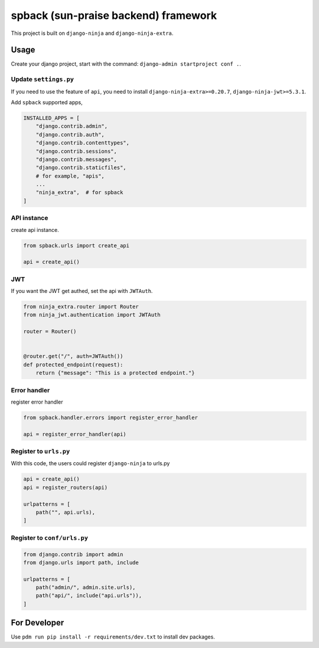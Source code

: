 
spback (sun-praise backend) framework
=====================================


.. image:: https://img.shields.io/pypi/v/spback.svg
   :target: https://pypi.python.org/pypi/spback/
   :alt: PyPI


.. image:: https://readthedocs.org/projects/spback/badge/?version=latest
   :target: https://spback.readthedocs.io/en/latest/?badge=latest
   :alt: Documentation Status
 
.. image:: https://pepy.tech/badge/spback/week
   :target: https://pepy.tech/project/spback
   :alt: Downloads


This project is built on ``django-ninja`` and ``django-ninja-extra``.

Usage
-----

Create your django project, start with the command: ``django-admin startproject conf .``.

Update ``settings.py``
^^^^^^^^^^^^^^^^^^^^^^^^^^

If you need to use the feature of ``api``\ , you need to install ``django-ninja-extra>=0.20.7``\ , ``django-ninja-jwt>=5.3.1``.

Add ``spback`` supported apps,

.. code-block:: python

   INSTALLED_APPS = [
       "django.contrib.admin",
       "django.contrib.auth",
       "django.contrib.contenttypes",
       "django.contrib.sessions",
       "django.contrib.messages",
       "django.contrib.staticfiles",
       # for example, "apis",
       ...
       "ninja_extra",  # for spback
   ]

API instance
^^^^^^^^^^^^

create api instance.

.. code-block:: python

   from spback.urls import create_api

   api = create_api()

JWT
^^^

If you want the JWT get authed, set the api with ``JWTAuth``.

.. code-block:: python

   from ninja_extra.router import Router
   from ninja_jwt.authentication import JWTAuth

   router = Router()


   @router.get("/", auth=JWTAuth())
   def protected_endpoint(request):
       return {"message": "This is a protected endpoint."}

Error handler
^^^^^^^^^^^^^

register error handler

.. code-block:: python

   from spback.handler.errors import register_error_handler

   api = register_error_handler(api)

Register to ``urls.py``
^^^^^^^^^^^^^^^^^^^^^^^^^^^

With this code, the users could register ``django-ninja`` to urls.py

.. code-block:: python

   api = create_api()
   api = register_routers(api)

   urlpatterns = [
       path("", api.urls),
   ]

Register to ``conf/urls.py``
^^^^^^^^^^^^^^^^^^^^^^^^^^^^^^^^

.. code-block:: python

   from django.contrib import admin
   from django.urls import path, include

   urlpatterns = [
       path("admin/", admin.site.urls),
       path("api/", include("api.urls")),
   ]

For Developer
-------------

Use ``pdm run pip install -r requirements/dev.txt`` to install dev packages.
